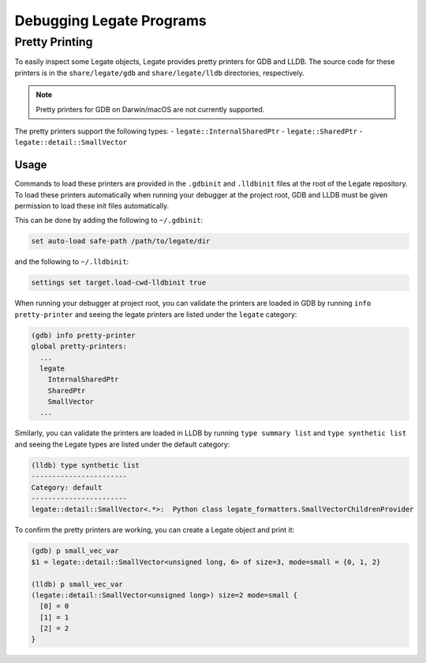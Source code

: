 ..
  SPDX-FileCopyrightText: Copyright (c) 2022-2025 NVIDIA CORPORATION & AFFILIATES. All rights reserved.
  SPDX-License-Identifier: Apache-2.0

=========================
Debugging Legate Programs
=========================

Pretty Printing
===============

To easily inspect some Legate objects, Legate provides pretty printers
for GDB and LLDB. The source code for these printers is in the ``share/legate/gdb``
and ``share/legate/lldb`` directories, respectively.

.. note::

   Pretty printers for GDB on Darwin/macOS are not currently supported.

The pretty printers support the following types:
- ``legate::InternalSharedPtr``
- ``legate::SharedPtr``
- ``legate::detail::SmallVector``

Usage
-----

Commands to load these printers are provided in the ``.gdbinit`` and ``.lldbinit``
files at the root of the Legate repository. To load these printers automatically
when running your debugger at the project root, GDB and LLDB must be given
permission to load these init files automatically.

This can be done by adding the following to ``~/.gdbinit``:

.. code-block:: sh

   set auto-load safe-path /path/to/legate/dir

and the following to ``~/.lldbinit``:

.. code-block:: sh

   settings set target.load-cwd-lldbinit true

When running your debugger at project root, you can validate the printers
are loaded in GDB by running ``info pretty-printer``  and seeing the legate printers
are listed under the ``legate`` category:

.. code-block:: sh

   (gdb) info pretty-printer
   global pretty-printers:
     ...
     legate
       InternalSharedPtr
       SharedPtr
       SmallVector
     ...

Similarly, you can validate the printers are loaded in LLDB by running ``type summary list``
and ``type synthetic list`` and seeing the Legate types are listed under the default category:

.. code-block:: sh

   (lldb) type synthetic list
   -----------------------
   Category: default
   -----------------------
   legate::detail::SmallVector<.*>:  Python class legate_formatters.SmallVectorChildrenProvider

To confirm the pretty printers are working, you can create a Legate object and print it:

.. code-block:: sh

   (gdb) p small_vec_var
   $1 = legate::detail::SmallVector<unsigned long, 6> of size=3, mode=small = {0, 1, 2}

   (lldb) p small_vec_var
   (legate::detail::SmallVector<unsigned long>) size=2 mode=small {
     [0] = 0
     [1] = 1
     [2] = 2
   }
